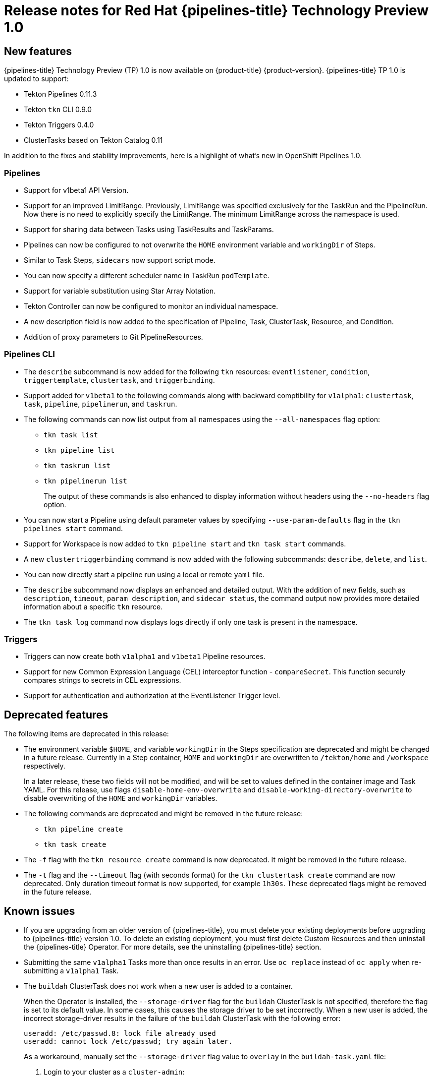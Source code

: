 // Module included in the following assembly:
//
// * openshift_pipelines/op-release-notes.adoc

[id="op-release-notes-1-0_{context}"]
= Release notes for Red Hat {pipelines-title} Technology Preview 1.0

[id="new-features-1-0_{context}"]
== New features
{pipelines-title} Technology Preview (TP) 1.0 is now available on {product-title} {product-version}. {pipelines-title} TP 1.0 is updated to support:

* Tekton Pipelines 0.11.3
* Tekton `tkn` CLI 0.9.0
* Tekton Triggers 0.4.0
* ClusterTasks based on Tekton Catalog 0.11

In addition to the fixes and stability improvements, here is a highlight of what’s new in OpenShift Pipelines 1.0.

=== Pipelines
* Support for  v1beta1 API Version.
* Support for an improved LimitRange. Previously, LimitRange was specified exclusively for the TaskRun and the PipelineRun. Now there is no need to explicitly specify the LimitRange. The minimum LimitRange across the namespace is used.
* Support for sharing data between Tasks using TaskResults and TaskParams.
* Pipelines can now be configured to not overwrite the `HOME` environment variable and `workingDir` of Steps.
* Similar to Task Steps, `sidecars` now support script mode.
* You can now specify a different scheduler name in TaskRun `podTemplate`.
* Support for variable substitution using Star Array Notation.
* Tekton Controller can now be configured to monitor an individual namespace.
* A new description field is now added to the specification of Pipeline, Task, ClusterTask, Resource, and Condition.
* Addition of proxy parameters to Git PipelineResources.

=== Pipelines CLI

* The `describe` subcommand is now added for the following `tkn` resources: `eventlistener`, `condition`, `triggertemplate`, `clustertask`, and `triggerbinding`.
* Support added for `v1beta1` to the following commands along with backward comptibility for `v1alpha1`: `clustertask`, `task`, `pipeline`, `pipelinerun`,  and `taskrun`.
* The following commands can now list output from all namespaces using the `--all-namespaces` flag option:
** `tkn task list`
** `tkn pipeline list`
** `tkn taskrun list`
** `tkn pipelinerun list`
+
The output of these commands is also enhanced to display information without headers using the `--no-headers` flag option.

* You can now start a Pipeline using default parameter values by specifying `--use-param-defaults` flag in the `tkn pipelines start` command.
* Support for Workspace is now added to `tkn pipeline start` and `tkn task start` commands.
* A new `clustertriggerbinding` command is now added with the following subcommands: `describe`, `delete`, and `list`.
* You can now directly start a pipeline run using a local or remote `yaml` file.
* The `describe` subcommand now displays an enhanced and detailed output. With the addition of new fields,  such as `description`, `timeout`, `param description`, and `sidecar status`, the command output now provides more detailed information about a specific `tkn` resource.
* The `tkn task log` command now displays logs directly if only one task is present in the namespace.

=== Triggers
* Triggers can now create both `v1alpha1` and `v1beta1` Pipeline resources.
* Support for new Common Expression Language (CEL) interceptor function - `compareSecret`. This function securely compares strings to secrets in CEL expressions.
* Support for authentication and authorization at the EventListener Trigger level.


[id="deprecated-features-1-0_{context}"]
== Deprecated features
The following items are deprecated in this release:

* The environment variable `$HOME`, and variable `workingDir` in the Steps specification are deprecated and might be changed in a future release. Currently in a Step container, `HOME` and  `workingDir` are overwritten to `/tekton/home` and `/workspace` respectively.
+
In a later release, these two fields will not be modified, and will be set to values defined in the container image and Task YAML.
For this release, use flags `disable-home-env-overwrite` and `disable-working-directory-overwrite` to disable overwriting of the `HOME` and `workingDir` variables.

* The following commands are deprecated and might be removed in the future release:
** `tkn pipeline create`
** `tkn task create`

* The `-f` flag with the `tkn resource create` command is now deprecated. It might be removed in the future release.

* The `-t` flag and the `--timeout` flag (with seconds format) for the `tkn clustertask create` command are now deprecated. Only duration timeout format is now supported, for example `1h30s`. These deprecated flags might be removed in the future release.

[id="known-issues-1-4-0_{context}"]
== Known issues
* If you are upgrading from an older version of {pipelines-title}, you must delete your existing deployments before upgrading to {pipelines-title} version 1.0. To delete an existing deployment, you must first delete Custom Resources and then uninstall the {pipelines-title} Operator. For more details, see the uninstalling {pipelines-title} section.
* Submitting the same `v1alpha1` Tasks more than once results in an error. Use `oc replace` instead of `oc apply` when re-submitting a `v1alpha1` Task.
* The `buildah` ClusterTask does not work when a new user is added to a container.
+
When the Operator is installed, the `--storage-driver` flag for the `buildah` ClusterTask is not specified, therefore the flag is set to its default value. In some cases, this causes the storage driver to be set incorrectly. When a new user is added, the incorrect storage-driver results in the failure of the `buildah` ClusterTask with the following error:
+
----
useradd: /etc/passwd.8: lock file already used
useradd: cannot lock /etc/passwd; try again later.
----
+
As a workaround, manually set the `--storage-driver` flag value to `overlay` in the `buildah-task.yaml` file:
+
. Login to your cluster as a `cluster-admin`:
+
----
$ oc login -u <login> -p <password> https://openshift.example.com:6443
----
. Use the `oc edit` command to edit `buildah` ClusterTask:
+
----
$ oc edit clustertask buildah
----
+
The current version of the `buildah` clustertask YAML file opens in the editor set by your `EDITOR` environment variable.
. Under the `steps` field, locate the following `command` field:
+
----
 command: ['buildah', 'bud', '--format=$(params.FORMAT)', '--tls-verify=$(params.TLSVERIFY)', '--layers', '-f', '$(params.DOCKERFILE)', '-t', '$(resources.outputs.image.url)', '$(params.CONTEXT)']
----

. Replace the `command` field with the following:
+
----
 command: ['buildah', '--storage-driver=overlay', 'bud', '--format=$(params.FORMAT)', '--tls-verify=$(params.TLSVERIFY)', '--no-cache', '-f', '$(params.DOCKERFILE)', '-t', '$(params.IMAGE)', '$(params.CONTEXT)']
----
. Save the file and exit.


+
Alternatively, you can also modify the `buildah` ClusterTask YAML file directly on the web console by navigating to *Pipelines* -> *Cluster Tasks* -> *buildah*. Select *Edit Cluster Task* from the *Actions* menu and replace the `command` field as shown in the previous procedure.

[id="fixed-issues-1-0_{context}"]
== Fixed issues
* Previously, the `DeploymentConfig` Task triggered a new deployment build even when an image build was already in progress. This caused the deployment of the Pipeline to fail. With this fix, the `deploy task` command  is now replaced with the `oc rollout status` command which waits for the in-progress deployment to finish.
* Support for `APP_NAME` parameter is now added in Pipeline templates.
* Previously, the Pipeline template for Java S2I failed to look up the image in the registry. With this fix, the image is looked up using the existing image PipelineResources instead of the user provided `IMAGE_NAME` parameter.
* All the OpenShift Pipelines images are now based on the Red Hat Universal Base Images (UBI).
* Previously, when the Pipeline was installed in a namespace other than `tekton-pipelines`, the `tkn version` command displayed the Pipeline version as `unknown`. With this fix, the `tkn version` command now displays the correct Pipeline version in any namespace.
* The `-c` flag is no longer supported for the `tkn version` command.
* Non-admin users can now list the ClusterTriggerBindings.
* The EventListener CompareSecret function is now fixed for the CEL Interceptor.
* The `list`, `describe`, and `start` subcommands for `task` and `clustertask` now correctly display the output in case a Task and ClusterTask have the same name.
* Previously, the OpenShift Pipelines Operator modified the privileged security context constraints (SCCs), which caused an error during cluster upgrade. This error is now fixed.
* In the `tekton-pipelines` namespace, the timeouts of all TaskRuns and PipelineRuns are now set to the value of `default-timeout-minutes` field using the ConfigMap.
* Previously, the Pipelines section in the web console was not displayed for non-admin users. This issue is now resolved.
